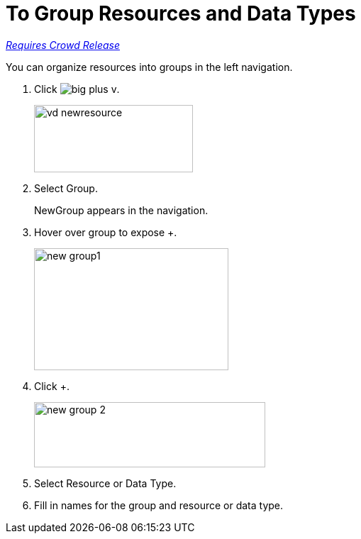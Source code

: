 = To Group Resources and Data Types

link:/getting-started/api-lifecycle-overview#which-version[_Requires Crowd Release_]

You can organize resources into groups in the left navigation.

. Click image:big-plus-v.png[].
+
image::vd-newresource.png[height=95,width=224]
. Select Group.
+
NewGroup appears in the navigation. 
. Hover over group to expose +.
+
image::new-group1.png[width=274,height=172]
. Click +.
+
image::new-group-2.png[height=92,width=326]
. Select Resource or Data Type.
. Fill in names for the group and resource or data type.